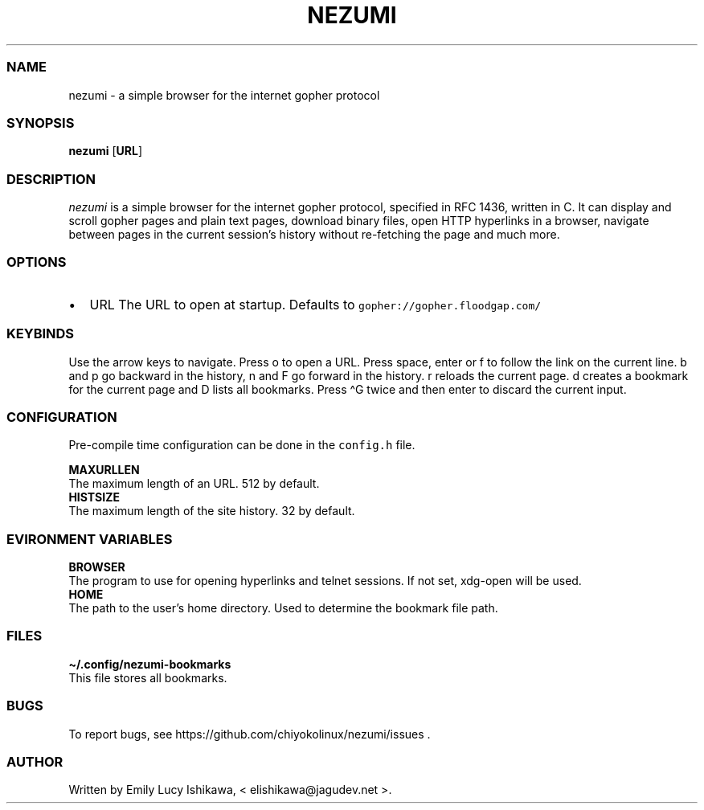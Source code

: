 .\" Automatically generated by Pandoc 2.14.0.3
.\"
.TH "NEZUMI" "1" "May 2021" "nezumi-1.0" ""
.hy
.SS NAME
.PP
nezumi - a simple browser for the internet gopher protocol
.SS SYNOPSIS
.PP
\f[B]nezumi\f[R] [\f[B]URL\f[R]]
.SS DESCRIPTION
.PP
\f[I]nezumi\f[R] is a simple browser for the internet gopher protocol,
specified in RFC 1436, written in C.
It can display and scroll gopher pages and plain text pages, download
binary files, open HTTP hyperlinks in a browser, navigate between pages
in the current session\[cq]s history without re-fetching the page and
much more.
.SS OPTIONS
.IP \[bu] 2
URL The URL to open at startup.
Defaults to \f[C]gopher://gopher.floodgap.com/\f[R]
.SS KEYBINDS
.PP
Use the arrow keys to navigate.
Press o to open a URL.
Press space, enter or f to follow the link on the current line.
b and p go backward in the history, n and F go forward in the history.
r reloads the current page.
d creates a bookmark for the current page and D lists all bookmarks.
Press \[ha]G twice and then enter to discard the current input.
.SS CONFIGURATION
.PP
Pre-compile time configuration can be done in the \f[C]config.h\f[R]
file.
.PP
\f[B]MAXURLLEN\f[R]
.PD 0
.P
.PD
The maximum length of an URL.
512 by default.
.PD 0
.P
.PD
\f[B]HISTSIZE\f[R]
.PD 0
.P
.PD
The maximum length of the site history.
32 by default.
.SS EVIRONMENT VARIABLES
.PP
\f[B]BROWSER\f[R]
.PD 0
.P
.PD
The program to use for opening hyperlinks and telnet sessions.
If not set, xdg-open will be used.
.PD 0
.P
.PD
\f[B]HOME\f[R]
.PD 0
.P
.PD
The path to the user\[cq]s home directory.
Used to determine the bookmark file path.
.SS FILES
.PP
\f[B]\[ti]/.config/nezumi-bookmarks\f[R]
.PD 0
.P
.PD
This file stores all bookmarks.
.SS BUGS
.PP
To report bugs, see https://github.com/chiyokolinux/nezumi/issues .
.SS AUTHOR
.PP
Written by Emily Lucy Ishikawa, < elishikawa\[at]jagudev.net >.
